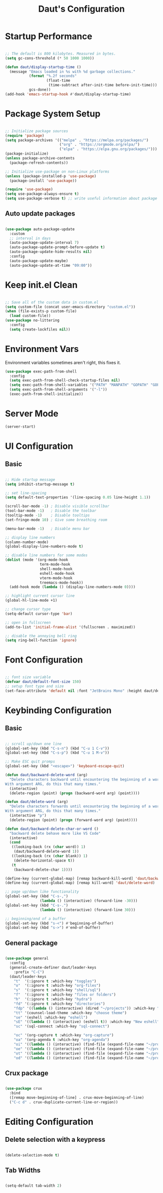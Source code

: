 #+TITLE: Daut's Configuration
#+PROPERTY: header-args:emacs-lisp :mkdirp yes :tangle .emacs.d/init.el
#+STARTUP: overview

* Startup Performance
#+begin_src emacs-lisp

;; The default is 800 kilobytes. Measured in bytes.
(setq gc-cons-threshold (* 50 1000 1000))

(defun daut/display-startup-time ()
  (message "Emacs loaded in %s with %d garbage collections."
           (format "%.2f seconds"
                   (float-time
                    (time-subtract after-init-time before-init-time)))
           gcs-done))
(add-hook 'emacs-startup-hook #'daut/display-startup-time)

#+end_src
* Package System Setup

#+begin_src emacs-lisp

;; Initialize package sources
(require 'package)
(setq package-archives '(("melpa" . "https://melpa.org/packages/")
                         ("org" . "https://orgmode.org/elpa/")
                         ("elpa" . "https://elpa.gnu.org/packages/")))
(package-initialize)
(unless package-archive-contents
  (package-refresh-contents))

;; Initialize use-package on non-Linux platforms
(unless (package-installed-p 'use-package)
  (package-install 'use-package))

(require 'use-package)
(setq use-package-always-ensure t)
(setq use-package-verbose t) ;; write useful information about package loading

#+end_src

** Auto update packages
#+begin_src emacs-lisp

(use-package auto-package-update
  :custom
  ;; interval in days
  (auto-package-update-interval 7)
  (auto-package-update-prompt-before-update t)
  (auto-package-update-hide-results nil)
  :config
  (auto-package-update-maybe)
  (auto-package-update-at-time "09:00"))

#+end_src
* Keep init.el Clean
#+begin_src emacs-lisp

;; Save all of the custom data in custom.el
(setq custom-file (concat user-emacs-directory "custom.el"))
(when (file-exists-p custom-file)
  (load custom-file))
(use-package no-littering
  :config
  (setq create-lockfiles nil))

 #+end_src
* Environment Vars
Environment variables sometimes aren't right, this fixes it.
#+begin_src emacs-lisp
(use-package exec-path-from-shell
  :config
  (setq exec-path-from-shell-check-startup-files nil)
  (setq exec-path-from-shell-variables '("PATH" "MANPATH" "GOPATH" "GOPRIVATE"))
  (setq exec-path-from-shell-arguments '("-l"))
  (exec-path-from-shell-initialize))
#+end_src
* Server Mode
#+begin_src emacs-lisp
(server-start)
#+end_src
* UI Configuration
** Basic
#+begin_src emacs-lisp

;; Hide startup message
(setq inhibit-startup-message t)

;; set line-spacing
(setq default-text-properties '(line-spacing 0.05 line-height 1.1))

(scroll-bar-mode -1) ; Disable visible scrollbar
(tool-bar-mode -1)   ; Disable the toolbar
(tooltip-mode -1)    ; Disable tooltips
(set-fringe-mode 10) ; Give some breathing room

(menu-bar-mode -1)   ; Disable menu bar

;; display line numbers
(column-number-mode)
(global-display-line-numbers-mode t)

;; disable line numbers for some modes
(dolist (mode '(org-mode-hook
                term-mode-hook
                shell-mode-hook
                eshell-mode-hook
                vterm-mode-hook
                treemacs-mode-hook))
  (add-hook mode (lambda () (display-line-numbers-mode 0))))

;; highlight current cursor line
(global-hl-line-mode +1)

;; change cursor type
(setq-default cursor-type 'bar)

;; open in fullscreen
(add-to-list 'initial-frame-alist '(fullscreen . maximized))

;; disable the annoying bell ring
(setq ring-bell-function 'ignore)

#+end_src

* Font Configuration

#+begin_src emacs-lisp

 ;; font size variable
 (defvar daut/default-font-size 150)
 ;; setup font type and size
 (set-face-attribute 'default nil :font "JetBrains Mono" :height daut/default-font-size)

#+end_src

* Keybinding Configuration
** Basic
#+begin_src emacs-lisp

;; scroll up/down one line
(global-set-key (kbd "C-s-n") (kbd "C-u 1 C-v"))
(global-set-key (kbd "C-s-p") (kbd "C-u 1 M-v"))

;; Make ESC quit promps
(global-set-key (kbd "<escape>") 'keyboard-escape-quit)

(defun daut/backward-delete-word (arg)
  "Delete characters backward until encountering the beginning of a word.
With argument ARG, do this that many times."
  (interactive)
  (delete-region (point) (progn (backward-word arg) (point))))

(defun daut/delete-word (arg)
  "Delete characters forwards until encountering the beginning of a word.
With argument ARG, do this that many times."
  (interactive "p")
  (delete-region (point) (progn (forward-word arg) (point))))

(defun daut/backward-delete-char-or-word ()
  "backward delete behave more like VS Code"
  (interactive)
  (cond
   ((looking-back (rx (char word)) 1)
    (daut/backward-delete-word 1))
   ((looking-back (rx (char blank)) 1)
    (delete-horizontal-space t))
   (t
    (backward-delete-char 1))))

(define-key (current-global-map) [remap backward-kill-word] 'daut/backward-delete-char-or-word)
(define-key (current-global-map) [remap kill-word] 'daut/delete-word)

;; page up/down like functionality
(global-set-key (kbd "C-s-,")
                (lambda () (interactive) (forward-line -30)))
(global-set-key (kbd "C-s-.")
                (lambda () (interactive) (forward-line 30)))

;; beginning/end of a buffer
(global-set-key (kbd "s-<") #'beginning-of-buffer)
(global-set-key (kbd "s->") #'end-of-buffer)

#+end_src
** General package
#+begin_src emacs-lisp

(use-package general
  :config
  (general-create-definer daut/leader-keys
    :prefix "C-C")
  (daut/leader-keys
    "t"  '(:ignore t :which-key "toggles")
    "o"  '(:ignore t :which-key "org-files")
    "s"  '(:ignore t :which-key "shell/sql")
    "f"  '(:ignore t :which-key "files or folders")
    "h"  '(:ignore t :which-key "hydra")
    "fd" '(:ignore t :which-key "directories")
    "fdp" '((lambda () (interactive) (dired "~/projects")) :which-key "projects")
    "tt" '(counsel-load-theme :which-key "choose theme")
    "se" '(eshell :which-key "eshell")
    "sE" '((lambda () (interactive) (eshell t)) :which-key "New eshell")
    "sc" '(sql-connect :which-key "sql-connect")

    "oc" '(org-capture t :which-key "org-capture")
    "oa" '(org-agenda t :which-key "org-agenda")
    "oi" '((lambda () (interactive) (find-file (expand-file-name "~/projects/org/gtd/inbox.org"))) :which-key "Inbox.org")
    "oe" '((lambda () (interactive) (find-file (expand-file-name "~/projects/dotfiles/Emacs.org"))) :which-key "Emacs.org")
    "ot" '((lambda () (interactive) (find-file (expand-file-name "~/projects/org/Tasks.org"))) :which-key "Tasks.org")
    "od" '((lambda () (interactive) (find-file (expand-file-name "~/projects/org/Daily.org"))) :which-key "Daily.org")))

#+end_src
** Crux package
#+begin_src emacs-lisp

(use-package crux
  :bind
  ([remap move-beginning-of-line] . crux-move-beginning-of-line)
  ("C-c d" . crux-duplicate-current-line-or-region))

#+end_src

* Editing Configuration
** Delete selection with a keypress
#+begin_src emacs-lisp

(delete-selection-mode t)

#+end_src
** Tab Widths
#+begin_src emacs-lisp

(setq-default tab-width 2)

#+end_src

** Use spaces instead of tabs for indentation
#+begin_src emacs-lisp

(setq-default indent-tabs-mode nil)

#+end_src
** Commenting lines
#+begin_src emacs-lisp

(use-package evil-nerd-commenter
  :bind ("s-/" . evilnc-comment-or-uncomment-lines))

#+end_src
** Insert newline at the end of the file
#+begin_src emacs-lisp

(setq require-final-newline t)

#+end_src
** Parenthesis matching

#+begin_src emacs-lisp

(use-package paren
  :config
  (show-paren-mode +1))

(use-package elec-pair
  :config
  (electric-pair-mode +1))

#+end_src
** Multiple cursors
#+begin_src emacs-lisp

(use-package multiple-cursors
  :bind ("s-d" . mc/mark-next-like-this-symbol))

#+end_src
** Move line/region up/down
#+begin_src emacs-lisp

(use-package move-text
  :bind
  ("C-s-j" . 'move-text-down)
  ("C-s-k" . 'move-text-up))

#+end_src
** Folding with hideshow
#+begin_src emacs-lisp

;; (use-package origami
;;   :bind (:map origami-mode-map
;;          ("C-s-[" . origami-close-node)
;;          ("C-s-]" . origami-open-node))
;;   :hook (prog-mode . origami-mode)
;;   :init (setq origami-show-fold-header t))

(use-package hideshow
  :diminish hs-minor-mode
  :hook
  (prog-mode . hs-minor-mode)
  (restclient-mode . hs-minor-mode)
  :bind
  ("C-s-[" . hs-hide-block)
  ("C-s-]" . hs-show-block))

#+end_src
** Minimap with Minimap
#+begin_src emacs-lisp

(use-package minimap
  :defer t
  :config
  (setq minimap-window-location 'right
        minimap-update-delay 0
        minimap-width-fraction 0.09
        minimap-minimum-width 15))

#+end_src
** Indentation
#+begin_src emacs-lisp

(use-package aggressive-indent
  :diminish
  :hook (emacs-lisp-mode . aggressive-indent-mode))

#+end_src
** Expand Region
#+begin_src emacs-lisp
(use-package expand-region
  :bind ("C-=" . er/expand-region))
#+end_src
** Open Recently Closed File
#+begin_src emacs-lisp
(defvar daut/killed-file-list nil
  "List of recently killed files")

(defun daut/add-file-to-killed-file-list ()
  (when buffer-file-name
    (push buffer-file-name daut/killed-file-list)))

(add-hook 'kill-buffer-hook #'daut/add-file-to-killed-file-list)

(defun daut/reopen-killed-file ()
  (interactive)
  (when daut/killed-file-list
    (find-file (pop daut/killed-file-list))))

(global-set-key (kbd "s-T") 'daut/reopen-killed-file)
#+end_src
* UI Configuration
** Command Log Mode

#+begin_src emacs-lisp

;; defer loading of the package until command-log-mode is invoked
(use-package command-log-mode
  :commands command-log-mode)

#+end_src

** Color Theme
#+begin_src emacs-lisp

(use-package zenburn-theme
  :config
  (load-theme 'zenburn t))

#+end_src
** Better Modeline
*NOTE:* The first time you load your configuration on a new machine, you'll need to run `M-x all-the-icons-install-fonts` so that mode line icons display correctly.

#+begin_src emacs-lisp

(use-package all-the-icons)

(use-package doom-modeline
  :init (doom-modeline-mode 1)
  :custom ((doom-modeline-height 15)))

#+end_src

** Which Key

which-key is a useful UI panel that appears when you start pressing any key binding in Emacs to offer you all possible completions for the prefix.

#+begin_src emacs-lisp

(use-package which-key
  :defer 0
  :diminish which-key-mode
  :config
  (which-key-mode)
  (setq which-key-idle-delay 0.3))

#+end_src

** Ivy and Counsel

#+begin_src emacs-lisp

;; better mini-buffer completion
(use-package ivy
  :diminish
  :hook (after-init . ivy-mode)
  :bind (("C-s" . swiper)
         :map ivy-minibuffer-map
         ("TAB" . ivy-alt-done)
         ("C-l" . ivy-alt-done)
         ("C-j" . ivy-next-line)
         ("C-k" . ivy-previous-line)
         :map ivy-switch-buffer-map
         ("C-k" . ivy-previous-line)
         ("C-l" . ivy-done)
         ("C-d" . ivy-switch-buffer-kill)
         :map ivy-reverse-i-search-map
         ("C-k" . ivy-previous-line)
         ("C-d" . ivy-reverse-i-search-kill)))

;; ivy-rich get extra information about commands
;; like description and keybinding
;; works only with counsel
(use-package ivy-rich
  :after ivy
  :init
  (ivy-rich-mode 1))

;; package used to do search inside file
(use-package swiper
  :after ivy)

;; better UI for the M-x command, C-x b etc.
(use-package counsel
  :bind (("M-x" . counsel-M-x)
         ("C-x b" . persp-counsel-switch-buffer)
         ("C-x C-f" . find-file)
         ("C-s-f" . counsel-git-grep)
         ("s-F" . counsel-git-grep)
         :map minibuffer-local-map ;; minibuffer only mapping
         ("C-r" . counsel-minibuffer-history))
  :config
  (counsel-mode 1))


#+end_src

** Helpful Help Commands
Helpful is an alternative to emacs builtin help which provides much more contextual information andbetter user experience
#+begin_src emacs-lisp

(use-package helpful
  :custom
  (counsel-describe-function-function #'helpful-callable)
  (counsel-describe-variable-function #'helpful-variable)
  :bind
  ([remap describe-function] . counsel-describe-function)
  ([remap describe-command] . helpful-command)
  ([remap describe-variable] . counsel-describe-variable)
  ([remap describe-key] . helpful-key))

#+end_src

** Hydra

#+begin_src emacs-lisp

(use-package hydra
  :defer t)
(defhydra hydra-text-scale (:timeout 4)
  "scale text"
  ("j" text-scale-increase "in")
  ("k" text-scale-decrease "out")
  ("f" nil "finished" :exit t))
(daut/leader-keys
  "ts" '(hydra-text-scale :which-key "scale text"))

#+end_src
* Org Mode Configuration
** Basic Configuration

#+begin_src emacs-lisp

(defun daut/org-mode-setup ()
  (org-indent-mode)
  (visual-line-mode 1))

(use-package org
  :hook (org-mode . daut/org-mode-setup)
  :commands (org-capture org-agenda)
  :config
  (setq org-ellipsis " ▾")
  (setq org-agenda-start-with-log-mode t)
  (setq org-log-done 'time)
  (setq org-tag-alist '(("@errands" . ?e)
                       ("@home" . ?h)
                       ("@shop" . ?s)))
  (setq org-agenda-files
        '("~/projects/org/gtd/inbox.org"
          "~/projects/org/gtd/gtd.org"
          "~/projects/org/gtd/tickler.org"))
  (setq org-refile-targets '(("~/projects/org/gtd/gtd.org" :maxlevel . 1)
                             ("~/projects/org/gtd/someday.org" :level . 1)
                             ("~/projects/org/gtd/tickler.org" :maxlevel . 1)))
  (setq org-capture-templates '(("t" "TODO [inbox]" entry
                                 (file+headline "~/projects/org/gtd/inbox.org" "Tasks")
                                 "* TODO %i%?")
                                ("T" "Tickler" entry
                                 (file+headline "~/projects/org/gtd/tickler.org" "Tickler")
                                 "* %i% \n %U"))))

;; same effect for `tab' as in the language major mode buffer
(setq
 org-src-preserve-indentation t
 org-src-tab-acts-natively t)

#+end_src

** Nicer Heading bullets

#+begin_src emacs-lisp

;; (use-package org-bullets
;;   :hook (org-mode . org-bullets-mode)
;;   :custom
;;   (org-bullets-bullet-list '("◉" "○" "●" "○" "●" "○" "●")))

#+end_src

** Center Content
#+begin_src emacs-lisp

(defun daut/org-mode-visual-fill ()
  (setq visual-fill-column-width 100
	visual-fill-column-center-text t)
  (visual-fill-column-mode 1))

(use-package visual-fill-column
  :hook (org-mode . daut/org-mode-visual-fill))

#+end_src
** Org Babel Languages Configuration
#+begin_src emacs-lisp

(with-eval-after-load 'org
  (org-babel-do-load-languages
   'org-babel-load-languages
   '((emacs-lisp . t)
     (python . t)
     (sql . t)))

  (setq org-confirm-babel-evaluate nil))

#+end_src
** Structure Templates
#+begin_src emacs-lisp

(with-eval-after-load 'org
  ;; This is needed as of Org 9.2
  (require 'org-tempo)

  (add-to-list 'org-structure-template-alist '("sh" . "src shell"))
  (add-to-list 'org-structure-template-alist '("el" . "src emacs-lisp"))
  (add-to-list 'org-structure-template-alist '("py" . "src python"))
  (add-to-list 'org-structure-template-alist '("sq" . "src sql")))

#+end_src
** Auto-tangle Configuration Files
#+begin_src emacs-lisp

;; Automatically tangle Emacs.org config file on save
(defun daut/org-babel-tangle-configuration ()
  (when (string-equal (buffer-file-name)
		          (expand-file-name "~/projects/dotfiles/Emacs.org"))
    (let ((org-confirm-babel-evaluate nil))
      (org-babel-tangle))))

(add-hook 'org-mode-hook (lambda () (add-hook 'after-save-hook #'daut/org-babel-tangle-configuration)))

#+end_src
** Org Roam
#+begin_src emacs-lisp
(use-package org-roam
  :custom
  (org-roam-directory "~/roam-notes")
  (org-roam-completion-everywhere t)
  :bind (("C-c n l" . org-roam-buffer-toggle)
         ("C-c n f" . org-roam-node-find)
         ("C-c n i" . org-roam-node-insert)
         :map org-mode-map
         ("C-M-i" . completion-at-point))
  :config
  (org-roam-setup))
#+end_src
* Development
** Projectile

#+begin_src emacs-lisp

(use-package projectile
  :diminish projectile-mode
  :hook (after-init . projectile-mode)
  :bind
  ("C-c p" . projectile-command-map)
  ("s-p" . projectile-find-file)
  :init
  (setq projectile-sort-order 'recentf)
  ;; (setq projectile-enable-caching t)
  (when (file-directory-p "~/projects")
    (setq projectile-project-search-path '("~/projects")))
  (setq projectile-switch-project-action #'projectile-dired)
  (setq projectile-git-submodule-command nil)
  (setq projectile-use-git-grep t))

;; integrate counsel with projectile
;; (use-package counsel-projectile
;;   :after projectile
;;   :config (counsel-projectile-mode))

#+end_src

** Magit

#+begin_src emacs-lisp

(use-package magit
  :commands magit-status)

;; add options to magit like create PR, track issues etc.
(use-package forge
  :after magit)

#+end_src

** Rainbow Delimiters

#+begin_src emacs-lisp

;; install rainbow delimiters and hook them to any prog-mode (programming language mode)
(use-package rainbow-delimiters
  :hook (prog-mode . rainbow-delimiters-mode))

#+end_src

** Company Mode
#+begin_src emacs-lisp

(use-package company
  :after lsp-mode
  :hook (lsp-mode . company-mode)
  :bind
  (:map company-active-map
        ("<tab>" . company-complete-selection))
  (:map lsp-mode-map
        ("<tab>" . company-indent-or-complete-column))
  :config
  (setq company-minimum-prefix-length 2)
  (setq company-idle-delay 0.2)
  :init
  (setq company-backends '((company-capf :with company-yasnippet)
                           (company-dabbrev-code company-keywords company-files)
                           company-dabbrev)))

(use-package company-box
  :hook (company-mode . company-box-mode))

#+end_src
** Yasnippet
#+begin_src emacs-lisp

;; yasnippet
(use-package yasnippet
  :disabled)
(use-package yasnippet-snippets
  :after yasnippet
  :config
  (yas-global-mode t))

#+end_src

** Dired sidebar
#+begin_src emacs-lisp

;; dired-sidebar uses these
(use-package vscode-icon)

(use-package dired-sidebar
  :bind (("s-b" . dired-sidebar-toggle-sidebar))
  :commands (dired-sidebar-toggle-sidebar)
  :custom
  (dired-sidebar-display-alist '((side . right)))
  :config
  (setq dired-sidebar-theme 'vscode))

#+end_src
** Languages
*** Language Servers
#+begin_src emacs-lisp

(use-package lsp-mode
  :commands (lsp lsp-deferred)
  :config
  (lsp-enable-which-key-integration t))

;; enhanced ui e.g. documentation popup
(use-package lsp-ui
  :hook (lsp-mode . lsp-ui-mode)
  :config
  (setq lsp-ui-doc-position 'top)
  (setq lsp-ui-doc-delay 0.5)
  (setq lsp-ui-doc-max-width 80))

(use-package lsp-ivy
  :after lsp)

#+end_src
*** Debugging With dap-mode
#+begin_src emacs-lisp

(use-package dap-mode
  :bind
  ("C-c h d" . dap-hydra)
  :custom
  (lsp-enable-dap-auto-configure nil)
  :config
  (setq dap-print-io t)
  (dap-ui-mode 1)
  (general-define-key
   :keymaps 'lsp-mode-map
   :prefix lsp-keymap-prefix
   "d" '(dap-hydra t :wk "debugger")))

#+end_src
*** TypeScript
#+begin_src emacs-lisp

(use-package typescript-mode
  :mode "\\.ts[x]\\'"
  :hook (typescript-mode . lsp-deferred)
  :config
  (setq typescript-indent-level 2)
  (require 'dap-node)
  (dap-node-setup))

#+end_src
*** Lua
#+begin_src emacs-lisp

(use-package lua-mode
  :mode "\\.lua\\'"
  :hook (lua-mode . lsp-deferred)
  :config
  (setq lua-indent-level 2))

#+end_src
*** Go
#+begin_src emacs-lisp

(use-package go-mode
  :mode "\\.go\\'"
  :hook
  (go-mode . lsp-deferred)
  (before-save . gofmt-before-save)
  (go-mode . (lambda () (setq tab-width 2)))
  :config
  (require 'dap-go)
  (dap-go-setup))

#+end_src
*** JSON
#+begin_src emacs-lisp

(use-package json-mode
  :mode "\\.json\\'"
  :hook
  (json-mode . lsp-deferred))

#+end_src
*** Restclient
#+begin_src emacs-lisp
(use-package jq-mode)

;;; load restclient-jq - allow restclient mode to use jq to process JSON results.
;; (fetch it from remote url if it's already there)
(let
    ((restclient-jq-filename "~/.emacs.d/restclient-jq.el")
     (restclient-jq-url
      "https://raw.githubusercontent.com/pashky/restclient.el/master/restclient-jq.el"))
  (progn
    (unless (file-exists-p restclient-jq-filename)
      (url-copy-file restclient-jq-url restclient-jq-filename))
    (load "~/.emacs.d/restclient-jq.el")
    ))

(use-package restclient
  :mode ("\\.http\\'" . restclient-mode)
  :config
  (require 'restclient-jq)
  (with-eval-after-load 'company
    (use-package company-restclient
      :defines company-backends
      :init (add-to-list 'company-backends 'company-restclient))))

#+end_src
*** Yaml
#+begin_src emacs-lisp

(use-package yaml-mode
  :mode "\\.y[a]ml\\'")

#+end_src
*** Vue
#+begin_src emacs-lisp
;; vue-language-server should be installed too. npm i -g vls
(use-package vue-mode
  :mode "\\.vue\\'"
  :hook (vue-mode . lsp-deferred)
  :custom
  (setq lsp-vetur-emmet "inMarkupAndStylesheetFilesOnly"))
#+end_src
** Flycheck
#+begin_src emacs-lisp

(use-package flycheck
  :diminish
  :commands flycheck-redefine-standard-error-levels
  :hook (after-init . global-flycheck-mode))

#+end_src
** Avy
#+begin_src emacs-lisp
(use-package avy
  :bind (("s-." . avy-goto-word-or-subword-1)
         ("s-," . avy-goto-char)
         ("C-c ." . avy-goto-word-or-subword-1)
         ("C-c ," . avy-goto-char)
         ("M-g f" . avy-goto-line))
  :config
  (setq avy-background t))
#+end_src
* Terminals
** term-mode
#+begin_src emacs-lisp

(use-package term
  :commands term
  :config
  (setq term-prompt-regexp "^[^#$%>\\n]*[#$%>] *"))

(use-package eterm-256color
  :hook (term-mode . eterm-256color-mode))

#+end_src
** vterm
#+begin_src emacs-lisp

(use-package vterm
  :commands vterm
  :config
  (setq vterm-shell "zsh")
  (setq vterm-max-scrollback 10000))

#+end_src
** eshell
#+begin_src emacs-lisp

(use-package eshell-git-prompt
  :after eshell)

(defun daut/configure-eshell ()
  ;; save command history when commands are entered
  (add-hook 'eshell-pre-command-hook 'eshell-save-some-history)

  ;; truncate buffer for performance
  (add-to-list 'eshell-output-filter-functions 'eshell-truncate-buffer)

  (setq eshell-history-size         10000
        eshell-buffer-maximum-lines 10000
        eshell-history-ignoredups t
        eshell-scroll-to-bottom-on-input t))

(use-package eshell
  :hook (eshell-first-time-mode . daut/configure-eshell)
  :config
  (with-eval-after-load 'esh-opt
    (setq eshell-destroy-buffer-when-process-dies t)
    (setq eshell-visual-commands '("zsh" "vim")))
  (eshell-git-prompt-use-theme 'powerline))

(use-package esh-autosuggest
  :hook (eshell-mode . esh-autosuggest-mode))
#+end_src
* File Management
** Basic
#+begin_src emacs-lisp

;; Auto refresh buffers
(global-auto-revert-mode t)

;; Also auto refresh dired, but be quiet about it
(setq global-auto-revert-non-file-buffers t)
(setq auto-revert-verbose nil)

;; Backup files directory path
(setq backup-directory-alist `((".*" . ,temporary-file-directory)))
(setq auto-save-file-name-transforms `((".*" ,temporary-file-directory t)))
(setq backup-by-copying-when-linked t)
(setq delete-old-versions t
      kept-new-versions 6
      kept-old-versions 2
      version-control t)

#+end_src

** TODO Dired
Note: coreutils had to be installed on MacOS systems for group-directories-first to work so run `brew install coreutils`.
#+begin_src emacs-lisp

(use-package dired
  :ensure nil
  :commands (dired dired-jump)
  :config
  (when (string= system-type "darwin")
    (setq insert-directory-program (executable-find "gls")))
  (setq dired-kill-when-opening-new-dired-buffer t)
  :custom
  (dired-listing-switches "-agho --group-directories-first")
  (setq delete-by-moving-to-trash t))

;; (use-package dired-open
;;   :config
;;   (setq dired-open-extensions '(("png" . "open"))))

#+end_src

* Workspace Managment
** Other Window
#+begin_src emacs-lisp

(use-package ace-window
  :bind 
  (("s-[" . (lambda () (interactive) (other-window -1)))
  ("s-]" . (lambda () (interactive) (other-window 1)))))

#+end_src
** Perspective
#+begin_src emacs-lisp

(use-package perspective
  :init (persp-mode)
  :bind (("C-x k" . persp-kill-buffer*)
         ("s-}" . persp-next)
         ("s-{" . persp-prev))
  :custom
  (persp-mode-prefix-key (kbd "C-c M-p")))

#+end_src
* Runtime Performance
#+begin_src emacs-lisp

;; make garbage collection pauses faster by decreasing the memory consumption threshold
;; this basically reverts threshold increase at the beginning of the file (which helps with load time)
(setq gc-cons-threshold (* 2 1000 1000))

;; Should make working with long lines faster https://emacs.stackexchange.com/questions/598/how-do-i-prevent-extremely-long-lines-making-emacs-slow
(setq bidi-inhibit-bpa t)
(setq bidi-paragraph-direction 'left-to-right)
(global-so-long-mode 1)
;; this package looks interesting
;; https://github.com/emacsmirror/gcmh/blob/master/gcmh.el

#+end_src
